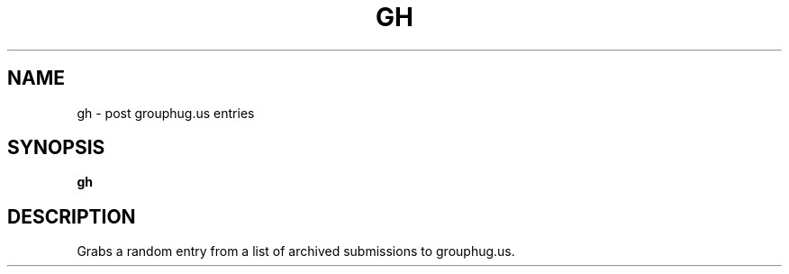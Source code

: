 .TH GH 1
.SH NAME
gh \- post grouphug.us entries
.SH SYNOPSIS
.B gh
.SH DESCRIPTION
Grabs a random entry from a list of archived submissions to grouphug.us.

